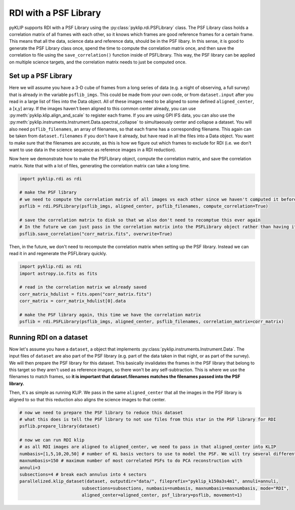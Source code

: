 .. _rdi-label:

RDI with a PSF Library
======================
pyKLIP supports RDI with a PSF Library using the :py:class:`pyklip.rdi.PSFLibrary` class. The PSF Library class holds a correlation
matrix of all frames with each other, so it knows which frames are good reference frames for a certain frame. This means that all
the data, science data and reference data, should be in the PSF libary. In this sense, it is good to generate the PSF Library
class once, spend the time to compute the correlation matrix once, and then save the correlation to file using the
``save_correlation()`` function inside of PSFLibrary. This way, the PSF library can be applied on multiple science targets, and
the correlation matrix needs to just be computed once.

Set up a PSF Library
--------------------
Here we will assume you have a 3-D cube of frames from a long series of data (e.g. a night of observing, a full survey) that is
already in the variable ``psflib_imgs``. This could be made from your own code, or from ``dataset.input`` after you read in a
large list of files into the Data object. All of these images need to be aligned to some defined ``aligned_center``, a [x,y] array.
If the images haven't been aligned to this common center already, you can use :py:meth:`pyklip.klip.align_and_scale` to register each
frame. If you are using GPI IFS data, you can also use the :py:meth:`pyklip.instruments.Instrument.Data.spectral_collapse` to 
simultaeously center and collapse a dataset. You will also need ``psflib_filenames``, an array of filenames, so that each frame has a corresponding filename.
This again can be taken from ``dataset.filenames`` if you don't have it already, but have read in all the files into a Data object.
You want to make sure that the filenames are accurate, as this is how we figure out which frames to exclude for RDI (i.e. we don't
want to use data in the science sequence as reference images in a RDI reduction).

Now here we demonstrate how to make the PSFLibrary object, compute the correlation matrix, and save the correlation matrix.
Note that with a lot of files, generating the correlation matrix can take a long time.

.. code-block:: python

    import pyklip.rdi as rdi

    # make the PSF library
    # we need to compute the correlation matrix of all images vs each other since we haven't computed it before
    psflib = rdi.PSFLibrary(psflib_imgs, aligned_center, psflib_filenames, compute_correlation=True)

    # save the correlation matrix to disk so that we also don't need to recomptue this ever again
    # In the future we can just pass in the correlation matrix into the PSFLibrary object rather than having it compute it
    psflib.save_correlation("corr_matrix.fits", overwrite=True)

Then, in the future, we don't need to recompute the correlation matrix when setting up the PSF library. Instead we can read it in
and regenerate the PSFLibrary quickly.

.. code-block:: python

    import pyklip.rdi as rdi
    import astropy.io.fits as fits

    # read in the correlation matrix we already saved
    corr_matrix_hdulist = fits.open("corr_matrix.fits")
    corr_matrix = corr_matrix_hdulist[0].data

    # make the PSF library again, this time we have the correlation matrix
    psflib = rdi.PSFLibrary(psflib_imgs, aligned_center, psflib_filenames, correlation_matrix=corr_matrix)


Running RDI on a dataset
------------------------
Now let's assume you have a ``dataset``, a object that implements :py:class:`pyklip.instruments.Instrument.Data`. The input files
of ``dataset`` are also part of the PSF library (e.g. part of the data taken in that night, or as part of the survey). We
will then prepare the PSF library for this dataset. This basically invalidates the frames in the PSF library that belong to this
target so they aren't used as reference images, so there won't be any self-subtraction. This is where we use the filenames to match
frames, so **it is important that dataset.filenames matches the filenames passed into the PSF library.**

Then, it's as simple as running KLIP. We pass in the same ``aligned_center`` that all the images in the PSF library is aligned to
so that this reduction also aligns the science images to that center.

.. code-block:: python

    # now we need to prepare the PSF library to reduce this dataset
    # what this does is tell the PSF library to not use files from this star in the PSF library for RDI
    psflib.prepare_library(dataset)

    # now we can run RDI klip
    # as all RDI images are aligned to aligned_center, we need to pass in that aligned_center into KLIP
    numbasis=[1,5,10,20,50] # number of KL basis vectors to use to model the PSF. We will try several different ones
    maxnumbasis=150 # maximum number of most correlated PSFs to do PCA reconstruction with
    annuli=3
    subsections=4 # break each annulus into 4 sectors
    parallelized.klip_dataset(dataset, outputdir="data/", fileprefix="pyklip_k150a3s4m1", annuli=annuli,
                            subsections=subsections, numbasis=numbasis, maxnumbasis=maxnumbasis, mode="RDI",
                            aligned_center=aligned_center, psf_library=psflib, movement=1)



